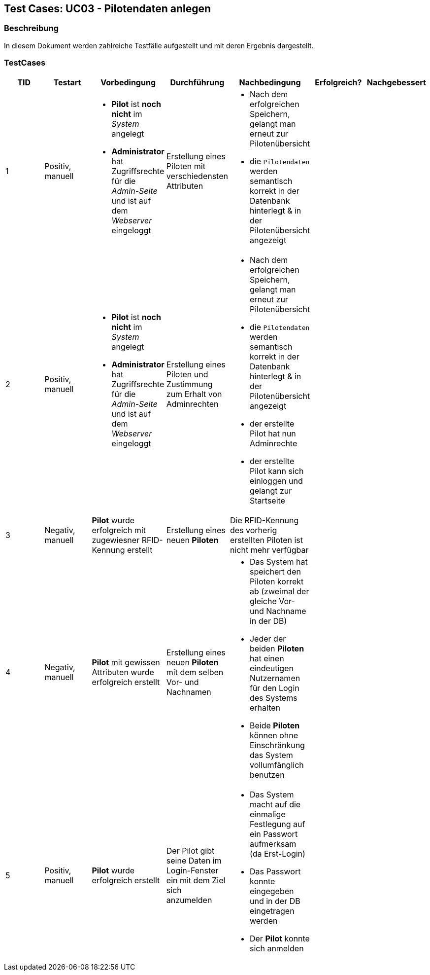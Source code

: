 == Test Cases: UC03 - Pilotendaten anlegen
// Platzhalter für weitere Dokumenten-Attribute


=== Beschreibung

In diesem Dokument werden zahlreiche Testfälle aufgestellt und mit deren Ergebnis dargestellt.

=== TestCases

[%header, cols=7*]
|===
|TID
|Testart
|Vorbedingung
|Durchführung
|Nachbedingung
|Erfolgreich?
|Nachgebessert

|1
|Positiv, manuell
a|* *Pilot* ist *noch nicht* im _System_ angelegt
* *Administrator* hat Zugriffsrechte für die _Admin-Seite_ und ist auf dem _Webserver_ eingeloggt
|Erstellung eines Piloten mit verschiedensten Attributen
a|* Nach dem erfolgreichen Speichern, gelangt man erneut zur Pilotenübersicht
* die `Pilotendaten` werden semantisch korrekt in der Datenbank hinterlegt & in der Pilotenübersicht angezeigt 
|
|

|2
|Positiv, manuell
a|* *Pilot* ist *noch nicht* im _System_ angelegt
* *Administrator* hat Zugriffsrechte für die _Admin-Seite_ und ist auf dem _Webserver_ eingeloggt
|Erstellung eines Piloten und Zustimmung zum Erhalt von Adminrechten
a|* Nach dem erfolgreichen Speichern, gelangt man erneut zur Pilotenübersicht
* die `Pilotendaten` werden semantisch korrekt in der Datenbank hinterlegt & in der Pilotenübersicht angezeigt 
* der erstellte Pilot hat nun Adminrechte
* der erstellte Pilot kann sich einloggen und gelangt zur Startseite
|
|

|3
|Negativ, manuell
a|*Pilot* wurde erfolgreich mit zugewiesner RFID-Kennung erstellt
|Erstellung eines neuen *Piloten*
a|Die RFID-Kennung des vorherig erstellten Piloten ist nicht mehr verfügbar
|
|

|4
|Negativ, manuell
a|*Pilot* mit gewissen Attributen wurde erfolgreich erstellt
|Erstellung eines neuen *Piloten* mit dem selben Vor- und Nachnamen
a|* Das System hat speichert den Piloten korrekt ab (zweimal der gleiche Vor- und Nachname in der DB)
* Jeder der beiden *Piloten* hat einen eindeutigen Nutzernamen für den Login des Systems erhalten
* Beide *Piloten* können ohne Einschränkung das System vollumfänglich benutzen
|
|

|5
|Positiv, manuell
a|*Pilot* wurde erfolgreich erstellt
|Der Pilot gibt seine Daten im Login-Fenster ein mit dem Ziel sich anzumelden
a|* Das System macht auf die einmalige Festlegung auf ein Passwort aufmerksam (da Erst-Login)
* Das Passwort konnte eingegeben und in der DB eingetragen werden
* Der *Pilot* konnte sich anmelden
|
|

|===
